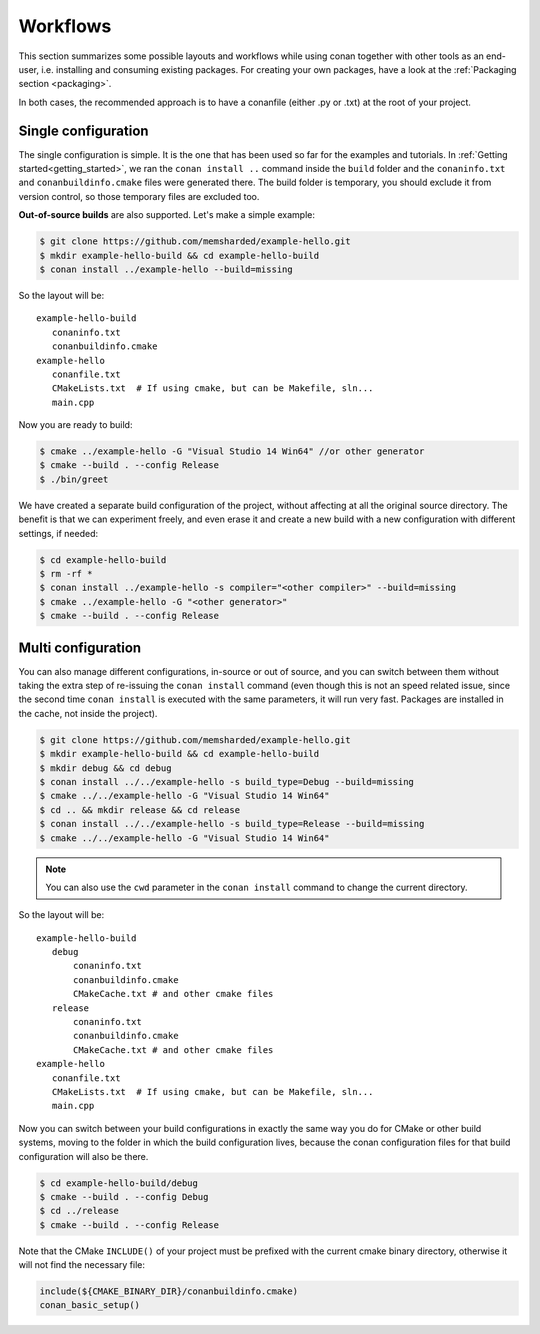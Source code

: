 .. _workflows:


Workflows
=========

This section summarizes some possible layouts and workflows while using conan together with other
tools as an end-user, i.e. installing and consuming existing packages. For creating your own
packages, have a look at the :ref:`Packaging section <packaging>`.


In both cases, the recommended approach is to have a conanfile (either .py or .txt) at the root of
your project.

Single configuration 
---------------------
The single configuration is simple. It is the one that has been used so far for the examples and
tutorials. In :ref:`Getting started<getting_started>`, we ran the ``conan install ..`` command
inside the ``build`` folder and the ``conaninfo.txt`` and ``conanbuildinfo.cmake`` files were generated there.
The build folder is temporary, you should exclude it from version control, so those temporary files
are excluded too.

**Out-of-source builds** are also supported. Let's make a simple example:

.. code-block:: bash
   
      $ git clone https://github.com/memsharded/example-hello.git
      $ mkdir example-hello-build && cd example-hello-build
      $ conan install ../example-hello --build=missing
      
So the layout will be:
      
::

   example-hello-build
      conaninfo.txt
      conanbuildinfo.cmake
   example-hello
      conanfile.txt
      CMakeLists.txt  # If using cmake, but can be Makefile, sln...
      main.cpp


Now you are ready to build:

.. code-block:: bash
   
      $ cmake ../example-hello -G "Visual Studio 14 Win64" //or other generator
      $ cmake --build . --config Release
      $ ./bin/greet
      
We have created a separate build configuration of the project, without
affecting at all the original source directory. The benefit is that we can experiment freely, and even erase it and
create a new build with a new configuration with different settings, if needed:

.. code-block:: bash
   
      $ cd example-hello-build
      $ rm -rf *
      $ conan install ../example-hello -s compiler="<other compiler>" --build=missing
      $ cmake ../example-hello -G "<other generator>"
      $ cmake --build . --config Release

      

Multi configuration
-------------------
You can also manage different configurations, in-source or out of source, and you can switch
between them without taking the extra step of re-issuing the ``conan install`` command (even
though this is not an speed related issue, since the second time ``conan install`` is executed
with the same parameters, it will run very fast. Packages are installed in the cache, not inside
the project).

.. code-block:: bash
   
      $ git clone https://github.com/memsharded/example-hello.git
      $ mkdir example-hello-build && cd example-hello-build
      $ mkdir debug && cd debug
      $ conan install ../../example-hello -s build_type=Debug --build=missing
      $ cmake ../../example-hello -G "Visual Studio 14 Win64"
      $ cd .. && mkdir release && cd release
      $ conan install ../../example-hello -s build_type=Release --build=missing
      $ cmake ../../example-hello -G "Visual Studio 14 Win64"


.. note::

    You can also use the ``cwd`` parameter in the ``conan install`` command to change the current directory.


So the layout will be:
      
::

   example-hello-build
      debug
          conaninfo.txt
          conanbuildinfo.cmake
          CMakeCache.txt # and other cmake files
      release
          conaninfo.txt
          conanbuildinfo.cmake
          CMakeCache.txt # and other cmake files
   example-hello
      conanfile.txt
      CMakeLists.txt  # If using cmake, but can be Makefile, sln...
      main.cpp

Now you can switch between your build configurations in exactly the same way you do for
CMake or other build systems, moving to the folder in which the build configuration lives, because
the conan configuration files for that build configuration will also be there.

.. code-block:: bash
   
      $ cd example-hello-build/debug
      $ cmake --build . --config Debug
      $ cd ../release
      $ cmake --build . --config Release
      
Note that the CMake ``INCLUDE()`` of your project must be prefixed with the current cmake binary
directory, otherwise it will not find the necessary file:

.. code-block:: cmake

   include(${CMAKE_BINARY_DIR}/conanbuildinfo.cmake)
   conan_basic_setup()
